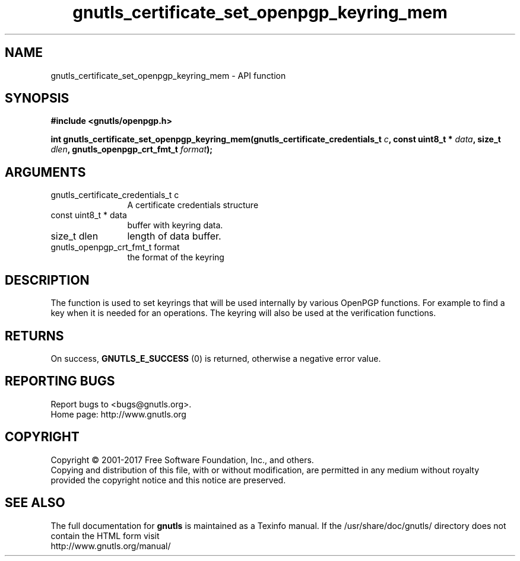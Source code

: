 .\" DO NOT MODIFY THIS FILE!  It was generated by gdoc.
.TH "gnutls_certificate_set_openpgp_keyring_mem" 3 "3.5.8" "gnutls" "gnutls"
.SH NAME
gnutls_certificate_set_openpgp_keyring_mem \- API function
.SH SYNOPSIS
.B #include <gnutls/openpgp.h>
.sp
.BI "int gnutls_certificate_set_openpgp_keyring_mem(gnutls_certificate_credentials_t         " c ", const uint8_t * " data ", size_t " dlen ", gnutls_openpgp_crt_fmt_t " format ");"
.SH ARGUMENTS
.IP "gnutls_certificate_credentials_t         c" 12
A certificate credentials structure
.IP "const uint8_t * data" 12
buffer with keyring data.
.IP "size_t dlen" 12
length of data buffer.
.IP "gnutls_openpgp_crt_fmt_t format" 12
the format of the keyring
.SH "DESCRIPTION"
The function is used to set keyrings that will be used internally
by various OpenPGP functions. For example to find a key when it
is needed for an operations. The keyring will also be used at the
verification functions.
.SH "RETURNS"
On success, \fBGNUTLS_E_SUCCESS\fP (0) is returned, otherwise a
negative error value.
.SH "REPORTING BUGS"
Report bugs to <bugs@gnutls.org>.
.br
Home page: http://www.gnutls.org

.SH COPYRIGHT
Copyright \(co 2001-2017 Free Software Foundation, Inc., and others.
.br
Copying and distribution of this file, with or without modification,
are permitted in any medium without royalty provided the copyright
notice and this notice are preserved.
.SH "SEE ALSO"
The full documentation for
.B gnutls
is maintained as a Texinfo manual.
If the /usr/share/doc/gnutls/
directory does not contain the HTML form visit
.B
.IP http://www.gnutls.org/manual/
.PP
